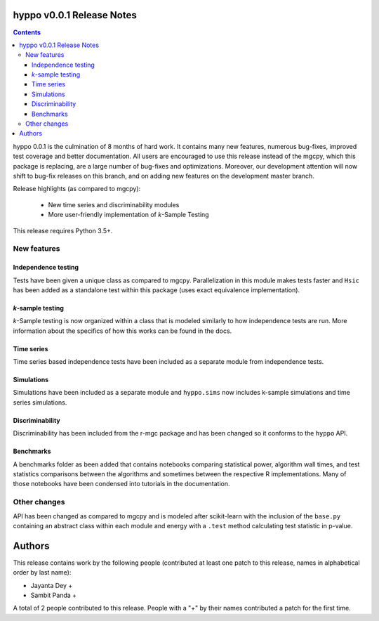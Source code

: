 hyppo v0.0.1 Release Notes
==========================

.. contents::

hyppo 0.0.1 is the culmination of 8 months of hard work. It contains
many new features, numerous bug-fixes, improved test coverage and
better documentation. All users are encouraged to use this release instead
of the mgcpy, which this package is replacing, are a large number of
bug-fixes and optimizations.  Moreover, our development attention will now
shift to bug-fix releases on this branch, and on adding new features
on the development master branch.

Release highlights (as compared to mgcpy):

  - New time series and discriminability modules
  - More user-friendly implementation of *k*-Sample Testing

This release requires Python 3.5+.

New features
------------

Independence testing
^^^^^^^^^^^^^^^^^^^^
Tests have been given a unique class as compared to mgcpy. Parallelization
in this module makes tests faster and ``Hsic`` has been added as a standalone
test within this package (uses exact equivalence implementation).

*k*-sample testing
^^^^^^^^^^^^^^^^
*k*-Sample testing is now organized within a class that is modeled similarly to
how independence tests are run. More information about the specifics of how
this works can be found in the docs.

Time series
^^^^^^^^^^^
Time series based independence tests have been included as a separate module
from independence tests.

Simulations
^^^^^^^^^^^
Simulations have been included as a separate module and ``hyppo.sims`` now
includes k-sample simulations and time series simulations.

Discriminability
^^^^^^^^^^^^^^^^
Discriminability has been included from the r-mgc package and has been changed
so it conforms to the ``hyppo`` API.

Benchmarks
^^^^^^^^^^
A benchmarks folder as been added that contains notebooks comparing
statistical power, algorithm wall times, and test statistics comparisons
between the algorithms and sometimes between the respective R implementations.
Many of those notebooks have been condensed into tutorials in the
documentation.

Other changes
-------------
API has been changed as compared to mgcpy and is modeled after scikit-learn
with the inclusion of the ``base.py`` containing an abstract class within each
module and energy with a ``.test`` method calculating test statistic in
p-value.

Authors
=======

This release contains work by the following people (contributed at least
one patch to this release, names in alphabetical order by last name):

* Jayanta Dey +
* Sambit Panda +

A total of 2 people contributed to this release.
People with a "+" by their names contributed a patch for the first time.
